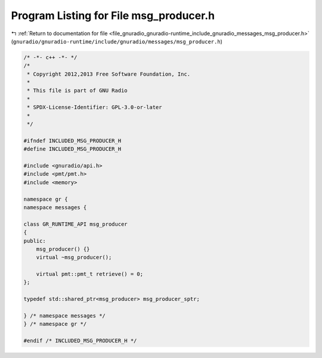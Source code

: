 
.. _program_listing_file_gnuradio_gnuradio-runtime_include_gnuradio_messages_msg_producer.h:

Program Listing for File msg_producer.h
=======================================

|exhale_lsh| :ref:`Return to documentation for file <file_gnuradio_gnuradio-runtime_include_gnuradio_messages_msg_producer.h>` (``gnuradio/gnuradio-runtime/include/gnuradio/messages/msg_producer.h``)

.. |exhale_lsh| unicode:: U+021B0 .. UPWARDS ARROW WITH TIP LEFTWARDS

.. code-block:: cpp

   /* -*- c++ -*- */
   /*
    * Copyright 2012,2013 Free Software Foundation, Inc.
    *
    * This file is part of GNU Radio
    *
    * SPDX-License-Identifier: GPL-3.0-or-later
    *
    */
   
   #ifndef INCLUDED_MSG_PRODUCER_H
   #define INCLUDED_MSG_PRODUCER_H
   
   #include <gnuradio/api.h>
   #include <pmt/pmt.h>
   #include <memory>
   
   namespace gr {
   namespace messages {
   
   class GR_RUNTIME_API msg_producer
   {
   public:
       msg_producer() {}
       virtual ~msg_producer();
   
       virtual pmt::pmt_t retrieve() = 0;
   };
   
   typedef std::shared_ptr<msg_producer> msg_producer_sptr;
   
   } /* namespace messages */
   } /* namespace gr */
   
   #endif /* INCLUDED_MSG_PRODUCER_H */
